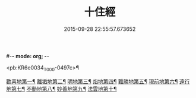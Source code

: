 #-*- mode: org; -*-
#+DATE: 2015-09-28 22:55:57.673652
#+TITLE: 十住經
#+PROPERTY: CBETA_ID T10n0286
#+PROPERTY: ID KR6e0034
#+PROPERTY: SOURCE Taisho Tripitaka Vol. 10, No. 286
#+PROPERTY: VOL 10
#+PROPERTY: BASEEDITION T
#+PROPERTY: WITNESS T

<pb:KR6e0034_T_000-0497c>¶

[[file:KR6e0034_001.txt::001-0497c7][歡喜地第一¶]]
[[file:KR6e0034_001.txt::0504b7][離垢地第二¶]]
[[file:KR6e0034_002.txt::002-0506c28][明地第三¶]]
[[file:KR6e0034_002.txt::0509b20][焰地第四¶]]
[[file:KR6e0034_002.txt::0511b9][難勝地第五¶]]
[[file:KR6e0034_003.txt::003-0514a6][現前地第六¶]]
[[file:KR6e0034_003.txt::0517a10][遠行地第七¶]]
[[file:KR6e0034_003.txt::0520b7][不動地第八¶]]
[[file:KR6e0034_004.txt::004-0524a18][妙善地第九¶]]
[[file:KR6e0034_004.txt::0527c14][法雲地第十¶]]
